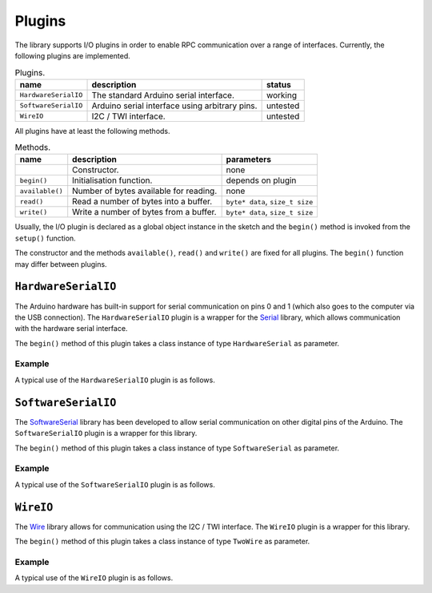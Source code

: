 Plugins
=======

The library supports I/O plugins in order to enable RPC communication over a
range of interfaces. Currently, the following plugins are implemented.

.. list-table:: Plugins.
   :header-rows: 1

   * - name
     - description
     - status
   * - ``HardwareSerialIO``
     - The standard Arduino serial interface.
     - working
   * - ``SoftwareSerialIO``
     - Arduino serial interface using arbitrary pins.
     - untested
   * - ``WireIO``
     -  I2C / TWI interface.
     - untested

All plugins have at least the following methods.

.. list-table:: Methods.
   :header-rows: 1

   * - name
     - description
     - parameters
   * -
     - Constructor.
     - none
   * - ``begin()``
     - Initialisation function.
     - depends on plugin
   * - ``available()``
     - Number of bytes available for reading.
     - none
   * - ``read()``
     - Read a number of bytes into a buffer.
     - ``byte* data``, ``size_t size``
   * - ``write()``
     - Write a number of bytes from a buffer.
     - ``byte* data``, ``size_t size``

Usually, the I/O plugin is declared as a global object instance in the sketch
and the ``begin()`` method is invoked from the ``setup()`` function.

The constructor and the methods ``available()``, ``read()`` and ``write()`` are
fixed for all plugins. The ``begin()`` function may differ between plugins.


``HardwareSerialIO``
--------------------

The Arduino hardware has built-in support for serial communication on pins 0
and 1 (which also goes to the computer via the USB connection). The
``HardwareSerialIO`` plugin is a wrapper for the Serial_ library, which allows
communication with the hardware serial interface.

The ``begin()`` method of this plugin takes a class instance of type
``HardwareSerial`` as parameter.

Example
^^^^^^^

A typical use of the ``HardwareSerialIO`` plugin is as follows.

.. cpp::

    HardwareSerialIO io;

    void setup(void) {
      Serial.begin(9600);
      io.begin(Serial);
    }


``SoftwareSerialIO``
--------------------

The SoftwareSerial_ library has been developed to allow serial communication on
other digital pins of the Arduino. The ``SoftwareSerialIO`` plugin is a wrapper
for this library.

The ``begin()`` method of this plugin takes a class instance of type
``SoftwareSerial`` as parameter.

Example
^^^^^^^

A typical use of the ``SoftwareSerialIO`` plugin is as follows.

.. cpp::

    SoftwareSerial ss(2, 3);
    SoftwareSerialIO io;

    void setup(void) {
      ss.begin(9600);
      io.begin(ss);
    }


``WireIO``
----------

The Wire_ library allows for communication using the I2C / TWI interface. The
``WireIO`` plugin is a wrapper for this library.

The ``begin()`` method of this plugin takes a class instance of type
``TwoWire`` as parameter.

Example
^^^^^^^

A typical use of the ``WireIO`` plugin is as follows.

.. cpp::

    WireIO io;

    void setup(void) {
      io.begin(Wire);
    }


.. _Serial: https://www.arduino.cc/en/Reference/Serial
.. _SoftwareSerial: https://www.arduino.cc/en/Reference/SoftwareSerial
.. _Wire: https://www.arduino.cc/en/Reference/Wire
